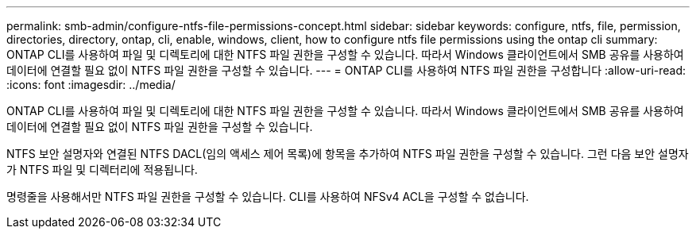 ---
permalink: smb-admin/configure-ntfs-file-permissions-concept.html 
sidebar: sidebar 
keywords: configure, ntfs, file, permission, directories, directory, ontap, cli, enable, windows, client, how to configure ntfs file permissions using the ontap cli 
summary: ONTAP CLI를 사용하여 파일 및 디렉토리에 대한 NTFS 파일 권한을 구성할 수 있습니다. 따라서 Windows 클라이언트에서 SMB 공유를 사용하여 데이터에 연결할 필요 없이 NTFS 파일 권한을 구성할 수 있습니다. 
---
= ONTAP CLI를 사용하여 NTFS 파일 권한을 구성합니다
:allow-uri-read: 
:icons: font
:imagesdir: ../media/


[role="lead"]
ONTAP CLI를 사용하여 파일 및 디렉토리에 대한 NTFS 파일 권한을 구성할 수 있습니다. 따라서 Windows 클라이언트에서 SMB 공유를 사용하여 데이터에 연결할 필요 없이 NTFS 파일 권한을 구성할 수 있습니다.

NTFS 보안 설명자와 연결된 NTFS DACL(임의 액세스 제어 목록)에 항목을 추가하여 NTFS 파일 권한을 구성할 수 있습니다. 그런 다음 보안 설명자가 NTFS 파일 및 디렉터리에 적용됩니다.

명령줄을 사용해서만 NTFS 파일 권한을 구성할 수 있습니다. CLI를 사용하여 NFSv4 ACL을 구성할 수 없습니다.
